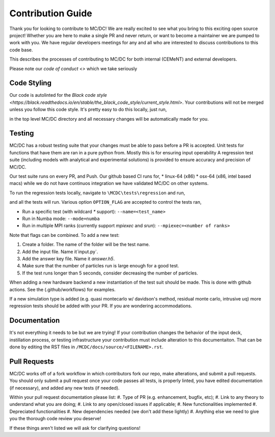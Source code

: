 .. _contributions:

==================
Contribution Guide
==================

Thank you for looking to contribute to MC/DC! 
We are really excited to see what you bring to this exciting open source project!
Whether you are here to make a single PR and never return, or want to become a maintainer we are pumped to work with you.
We have regular developers meetings for any and all who are interested to discuss contributions to this code base.

This describes the processes of contributing to MC/DC for both internal (CEMeNT) and external developers.

Please note our `code of conduct <>` which we take seriously

------------
Code Styling
------------

Our code is autolinted for the `Black code style <https://black.readthedocs.io/en/stable/the_black_code_style/current_style.html>`.
Your contributions will not be merged unless you follow this code style.
It's pretty easy to do this locally, just run,

.. code-block:: sh
    pip install black
    black .

in the top level MC/DC directory and all necessary changes will be automatically made for you.

-------
Testing
-------

MC/DC has a robust testing suite that your changes must be able to pass before a PR is accepted.
Unit tests for functions that have them are ran in a pure python from.
Mostly this is for ensuring input operability
A regression test suite (including models with analytical and experimental solutions) is provided to ensure accuracy and precision of MC/DC.

Our test suite runs on every PR, and Push.
Our github based CI runs for, 
* linux-64 (x86)
* osx-64 (x86, intel based macs)
while we do not have continuos integration we have validated MC/DC on other systems.

To run the regression tests locally, navigate to ``\MCDC\tests\regression`` and run,

.. code-block:: sh
    python run.py <OPTION_FLAG(s)>

and all the tests will run. Various option ``OPTION_FLAG`` are accepted to control the tests ran,

* Run a specific test (with wildcard `*` support): ``--name=<test_name>`` 
* Run in Numba mode: ``--mode=numba``
* Run in multiple MPI ranks (currently support `mpiexec` and `srun`): ``--mpiexec=<number of ranks>``

Note that flags can be combined. To add a new test:

#. Create a folder. The name of the folder will be the test name.
#. Add the input file. Name it`input.py`.
#. Add the answer key file. Name it `answer.h5`.
#. Make sure that the number of particles run is large enough for a good test.
#. If the test runs longer than 5 seconds, consider decreasing the number of particles.

When adding a new hardware backend a new instantiation of the test suit should be made.
This is done with github actions. 
See the (.github/workflows) for examples.

If a new simulation type is added (e.g. quasi montecarlo w/ davidson's method, residual monte carlo, intrusive uq) more regression tests should be added with your PR.
If you are wondering accommodations.


-------------
Documentation
-------------


It's not everything it needs to be but we are trying!
If your contribution changes the behavior of the input deck, instillation process, or testing infrastructure your contribution must include alteration to this documentaiton.
That can be done by editing the RST files in ``/MCDC/docs/source/<FILENAME>.rst``.


-------------
Pull Requests
-------------


MC/DC works off of a fork workflow in which contributors fork our repo, make alterations, and submit a pull requests.
You should only submit a pull request once your code passes all tests, is properly linted, you have edited documentation (if necessary), and added any new tests (if needed).

Within your pull request documentation please list:
#. Type of PR (e.g. enhancement, bugfix, etc);
#. Link to any theory to understand what you are doing;
#. Link to any open/closed issues if applicable;
#. New functionalities implemented
#. Depreciated functionalities
#. New dependencies needed (we don't add these lightly)
#. Anything else we need to give you the thorough code review you deserve!

If these things aren't listed we will ask for clarifying questions!